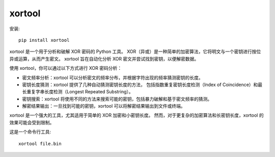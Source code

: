 =============================
xortool
=============================


.. post:: 2023-02-20 22:06:49
  :tags: python, python三方库
  :category: 后端
  :author: YanQue
  :location: CD
  :language: zh-cn


安装::

  pip install xortool

xortool 是一个用于分析和破解 XOR 密码的 Python 工具。
XOR（异或）是一种简单的加密算法，它将明文与一个密钥进行按位异或运算，从而产生密文。
xortool 旨在自动化分析 XOR 密文并尝试找到密钥，以便解密数据。

使用 xortool，你可以通过以下方式进行 XOR 密码分析：

- 密文频率分析：xortool 可以分析密文的频率分布，并根据字符出现的频率猜测密钥的长度。
- 密钥长度猜测：xortool 提供了几种自动猜测密钥长度的方法，
  包括指数重复密钥长度检测（Index of Coincidence）和最长重复字串长度检测（Longest Repeated Substring）。
- 密钥搜索：xortool 将使用不同的方法来搜索可能的密钥，包括暴力破解和基于密文频率的猜测。
- 解密结果输出：一旦找到可能的密钥，xortool 可以将解密结果输出到文件或终端。

xortool 是一个强大的工具，尤其适用于简单的 XOR 加密和小密钥长度。
然而，对于更复杂的加密算法和长密钥长度，xortool 的效果可能会受到限制。

这是一个命令行工具::

  xortool file.bin



